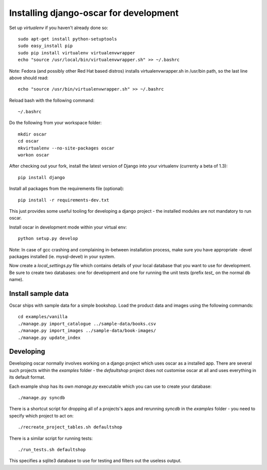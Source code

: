 Installing django-oscar for development
=======================================

Set up `virtualenv` if you haven't already done so::

    sudo apt-get install python-setuptools
    sudo easy_install pip
    sudo pip install virtualenv virtualenvwrapper
    echo "source /usr/local/bin/virtualenvwrapper.sh" >> ~/.bashrc

Note: Fedora (and possibly other Red Hat based distros) installs virtualenvwrapper.sh in /usr/bin path, so the last line above should read::

    echo "source /usr/bin/virtualenvwrapper.sh" >> ~/.bashrc

Reload bash with the following command::

    ~/.bashrc

Do the following from your workspace folder::

    mkdir oscar
    cd oscar
    mkvirtualenv --no-site-packages oscar
    workon oscar
    
After checking out your fork, install the latest version of Django into your virtualenv (currenty a beta of 1.3)::

    pip install django

Install all packages from the requirements file (optional)::

    pip install -r requirements-dev.txt

This just provides some useful tooling for developing a django project - the installed
modules are not mandatory to run oscar.

Install oscar in development mode within your virtual env::

    python setup.py develop

Note: In case of gcc crashing and complaining in-between installation process,
make sure you have appropriate -devel packages installed (ie. mysql-devel) in
your system.

Now create a `local_settings.py` file which contains details of your local database
that you want to use for development.  Be sure to create two databases: one for development
and one for running the unit tests (prefix `test_` on the normal db name).

Install sample data
-------------------

Oscar ships with sample data for a simple bookshop.  Load the product data and images using the
following commands::

    cd examples/vanilla
    ./manage.py import_catalogue ../sample-data/books.csv
    ./manage.py import_images ../sample-data/book-images/
    ./manage.py update_index


Developing
----------

Developing oscar normally involves working on a django project which uses oscar
as a installed app.  There are several such projects within the `examples` folder - the 
`defaultshop` project does not customise oscar at all and uses everything in its 
default format.

Each example shop has its own `manage.py` executable which you can use to create 
your database::

    ./manage.py syncdb
    
There is a shortcut script for dropping all of a projects's apps and rerunning `syncdb` in
the `examples` folder - you need to specify which project to act on::

    ./recreate_project_tables.sh defaultshop
    
There is a similar script for running tests::

    ./run_tests.sh defaultshop
    
This specifies a sqlite3 database to use for testing and filters out the useless output.

